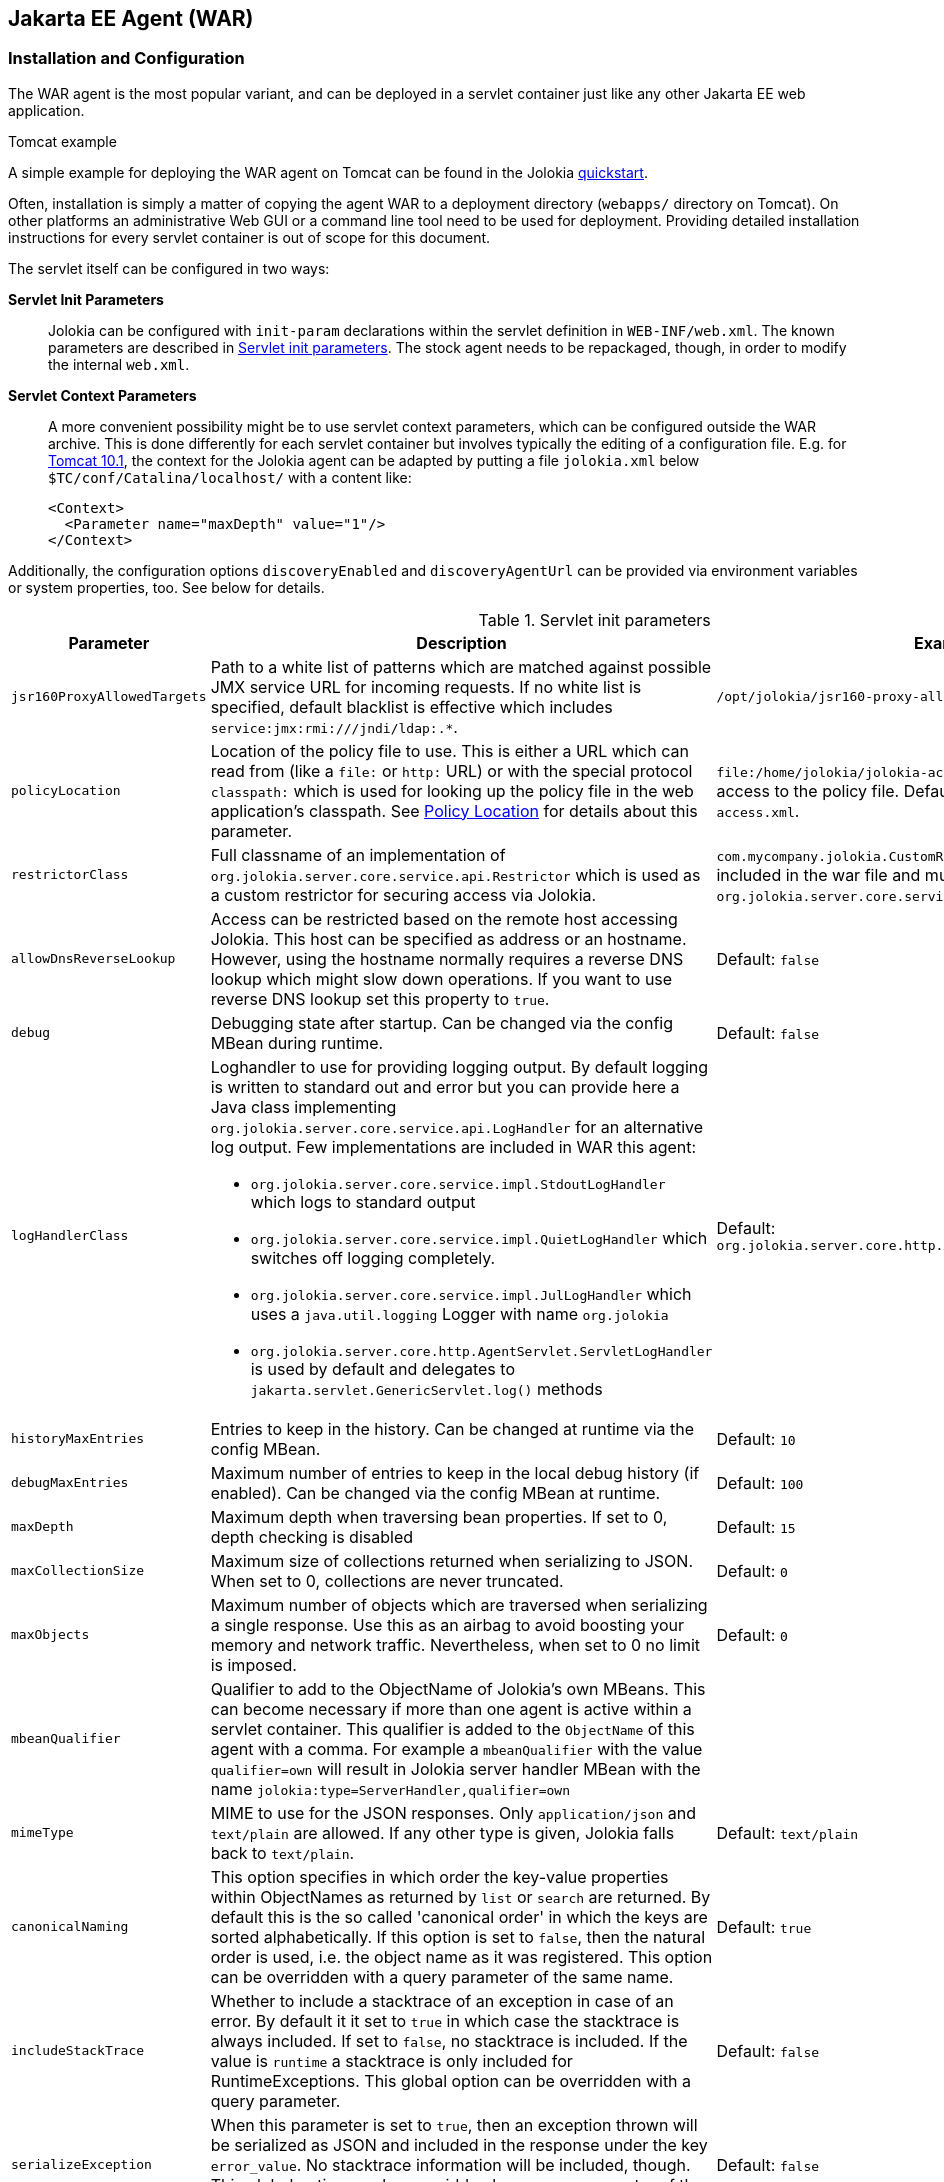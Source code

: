 ////
  Copyright 2009-2023 Roland Huss

  Licensed under the Apache License, Version 2.0 (the "License");
  you may not use this file except in compliance with the License.
  You may obtain a copy of the License at

        http://www.apache.org/licenses/LICENSE-2.0

  Unless required by applicable law or agreed to in writing, software
  distributed under the License is distributed on an "AS IS" BASIS,
  WITHOUT WARRANTIES OR CONDITIONS OF ANY KIND, either express or implied.
  See the License for the specific language governing permissions and
  limitations under the License.
////
[#agents-war]
== Jakarta EE Agent (WAR)

[#war-agent-installation]
=== Installation and Configuration

The WAR agent is the most popular variant, and can be deployed
in a servlet container just like any other Jakarta EE web application.

.Tomcat example
****
A simple example for deploying the WAR agent on Tomcat can be found
in the Jolokia https://www.jolokia.org/tutorial.html[quickstart].
****

Often, installation is simply a matter of copying the agent WAR to
a deployment directory (`webapps/` directory on Tomcat).
On other platforms an administrative Web
GUI or a command line tool need to be used for
deployment. Providing detailed installation instructions for every servlet
container is out of scope for this document.

The servlet itself can be configured in two ways:

**Servlet Init Parameters**::
Jolokia can be configured with `init-param`
declarations within the servlet definition in
`WEB-INF/web.xml`. The known parameters are
described in <<agent-war-init-params>>. The
stock agent needs to be repackaged, though, in order to modify
the internal `web.xml`.

**Servlet Context Parameters**::
A more convenient possibility might be to use servlet context
parameters, which can be configured outside the WAR
archive. This is done differently for each servlet container
but involves typically the editing of a configuration
file. E.g. for
https://tomcat.apache.org/tomcat-10.1-doc/config/context.html#Context_Parameters[Tomcat 10.1],
the context for
the Jolokia agent can be adapted by putting a file
`jolokia.xml` below
`$TC/conf/Catalina/localhost/` with a
content like:
+
[,xml]
----
<Context>
  <Parameter name="maxDepth" value="1"/>
</Context>
----

Additionally, the configuration options `discoveryEnabled` and
`discoveryAgentUrl` can be provided via environment
variables or system properties, too. See below for details.

[#agent-war-init-params]
.Servlet init parameters
[cols="15,~,~"]
|===
|Parameter|Description|Example

|`jsr160ProxyAllowedTargets`
|Path to a white list of patterns which are matched against possible
JMX service URL for incoming requests. If no white list is specified, default blacklist is effective which
includes `pass:[service:jmx:rmi:///jndi/ldap:.*]`.
|`/opt/jolokia/jsr160-proxy-allowed-patterns.txt`

|`policyLocation`
|Location of the policy file to use. This is either a URL
which can read from (like a `file:` or
`http:` URL) or with the special protocol
`classpath:` which is used for looking up
the policy file in the web application's classpath. See
xref:security.adoc#security-policy-location[Policy Location] for details about this
parameter.
|`file:/home/jolokia/jolokia-access.xml`
for a file based access to the policy file. Default is
`classpath:/jolokia-access.xml`.

|`restrictorClass`
|Full classname of an implementation of `org.jolokia.server.core.service.api.Restrictor`
which is used as a custom restrictor for securing access via Jolokia.
|`com.mycompany.jolokia.CustomRestrictor` (which must be included in the
war file and must implement `org.jolokia.server.core.service.api.Restrictor`)

|`allowDnsReverseLookup`
|Access can be restricted based on the remote host accessing Jolokia. This host can be
specified as address or an hostname. However, using the hostname normally requires a reverse
DNS lookup which might slow down operations. If you want to use reverse DNS lookup
set this property to `true`.
|Default: `false`

|`debug`
|Debugging state after startup. Can be changed via
the config MBean during runtime.
|Default: `false`

|`logHandlerClass`
a|Loghandler to use for providing logging output. By default
logging is written to standard out and error but you can provide
here a Java class implementing `org.jolokia.server.core.service.api.LogHandler`
for an alternative log output. Few implementations are included in WAR
this agent:

* `org.jolokia.server.core.service.impl.StdoutLogHandler` which logs to standard output
* `org.jolokia.server.core.service.impl.QuietLogHandler` which switches off
logging completely.
* `org.jolokia.server.core.service.impl.JulLogHandler` which uses a `java.util.logging` Logger with name `org.jolokia`
* `org.jolokia.server.core.http.AgentServlet.ServletLogHandler` is used by default and delegates to `jakarta.servlet.GenericServlet.log()` methods
a|Default: `org.jolokia.server.core.http.AgentServlet.ServletLogHandler`

|`historyMaxEntries`
|Entries to keep in the history. Can be changed at
runtime via the config MBean.
|Default: `10`

|`debugMaxEntries`
|Maximum number of entries to keep in the local
debug history (if enabled). Can be changed via
the config MBean at runtime.
|Default: `100`

|`maxDepth`
|Maximum depth when traversing bean properties.
If set to 0, depth checking is disabled
|Default: `15`

|`maxCollectionSize`
|Maximum size of collections returned when
serializing to JSON. When set to 0,
collections are never truncated.
|Default: `0`

|`maxObjects`
|Maximum number of objects which are traversed
when serializing a single response. Use this
as an airbag to avoid boosting your memory and
network traffic. Nevertheless, when set to 0
no limit is imposed.
|Default: `0`

|`mbeanQualifier`
|Qualifier to add to the ObjectName of Jolokia's own
MBeans. This can become necessary if more than one agent is
active within a servlet container. This qualifier is added
to the `ObjectName` of this agent with a
comma. For example a `mbeanQualifier`
with the value `qualifier=own` will
result in Jolokia server handler MBean with the name
`jolokia:type=ServerHandler,qualifier=own`
|

|`mimeType`
|MIME to use for the JSON responses. Only `application/json` and
`text/plain` are allowed.
If any other type is given, Jolokia falls back to `text/plain`.
|Default: `text/plain`

|`canonicalNaming`
|This option specifies in which order the key-value
properties within ObjectNames as returned by
`list` or `search` are
returned. By default this is the so called 'canonical order'
in which the keys are sorted alphabetically. If this option
is set to `false`, then the natural order
is used, i.e. the object name as it was registered. This
option can be overridden with a query parameter of the same
name.
|Default: `true`

|`includeStackTrace`
|Whether to include a stacktrace of an exception in case of
an error. By default it it set to `true`
in which case the stacktrace is always included. If set to
`false`, no stacktrace is included. If
the value is `runtime` a stacktrace is
only included for RuntimeExceptions. This global option can
be overridden with a query parameter.
|Default: `false`

|`serializeException`
|When this parameter is set to `true`,
then an exception thrown will be serialized as JSON and
included in the response under the key
`error_value`. No stacktrace information
will be included, though. This global option can be
overridden by a query parameter of the same name.
|Default: `false`

|`allowErrorDetails`
|If set to `false` then no error details like a stack trace
(when `includeStackTrace` is set) or a serialized exception
(when `serializeExceptin` is set) are included. This can be user as
a startup option to avoid exposure of error details regardless of other options.
|Default: `true`

|`detectorOptions`
|Extra options passed to a detector after successful
detection of an application server. See below for an
explanation.
|

|`discoveryEnabled`
|If set to `true` then this servlet will
listen for multicast request (multicast-group 239.192.48.84,
port 24884 by default, but can be changed). By default this option is disabled in order to
avoid conflicts with an Jakarta EE standards (though this should't
harm anyways). This option can also be switched on with an
environment variable
`JOLOKIA_DISCOVERY_ENABLED` or the system
property `jolokia.discoveryEnabled` set to
`true`.
|Default: `false`

|`discoveryAgentUrl`
|Sets the URL to respond for multicast discovery requests. If
given, `discoveryEnabled` is set
implicitly to `true`. This URL can also be provided by an
environment variable
`JOLOKIA_DISCOVERY_AGENT_URL` or the system
property `jolokia.discoveryAgentUrl`. Within the value you can use the
placeholders `$\{host}` and `$\{ip}` which gets replaced
by the autodetected local host name/address. Also with `${env:ENV_VAR}` and
`${sys:property}` environment and system properties can be referenced, respectively.
|`\http://10.9.11.87:8080/jolokia`

|`multicastGroup`
|The multicast group IPv4 address. This group IP can be also given as an environment variable `JOLOKIA_MULTICAST_GROUP` or a system property `jolokia.multicastGroup`
|Default: `239.192.48.84`

|`multicastPort`
|The multicast port. This port can be also given as an environment variable `JOLOKIA_MULTICAST_PORT` or a system property `jolokia.multicastPort`
|Default: `24884`

|`agentId`
|A unique ID for this agent. By default a unique id is
calculated. If provided it should be ensured that this id is
unique among all agent reachable via multicast requests used
by the discovery mechanism. It is recommended not to set
this value. Within the `agentId` specification you
can use the same placeholders as in `discoveryAgentUrl`.
|`my-unique-agent-id`

|`agentDescription`
|An optional description which can be used for clients to
present a human readable label for this agent.
|`Monitoring agent`
|===

Jolokia has various detectors which can detect the brand and
version of an application server it is running in. This version
is revealed with the `version` command. With
the configuration parameter `detectorOptions`
extra options can be passed to the detectors. These options take
the form of a JSON object, where the keys are productnames and
the values other JSON objects containing the specific
configuration. This configuration is feed to a successful
detector which can do some extra initialization on agent
startup. Currently the following extra options are supported:

[#agent-war-detector-options]
.Detector Options
|===
|Product|Option|Description

|glassfish
|bootAmx
|If `false` and the agent is running on
GlassFish, this will cause the AMX subsystem not to be booted
during startup. By default, AMX which contains all relevant
MBeans for monitoring GlassFish is booted.
|===

[#agent-war-security]
=== Security Setup

The WAR agent comes in two flavors:

**jolokia-agent-war.war**::
The standard agent which is secured with the role `jolokia`. You have to setup your servlet container
to connect this role to the authentication.

**jolokia-agent-war-unsecured.war**::
A demo agent, which is completely unsecured. Please use this agent only for evaluation purposes, but it is
highly recommended that use the security enabled agent `jolokia.war`.

Jakarta EE security is enabled by default by adding the required information within the
`web.xml`.

.Using jmx4perl's `jolokia` tool
****
https://metacpan.org/dist/jmx4perl[jmx4perl,role=externalLink] comes
with a nice command line utility called
`https://metacpan.org/dist/jmx4perl/view/scripts/jolokia[jolokia,role=externalLink]`
which allows for an easy setup of security within a given
`jolokia.war`.
****

All
current client libraries are able to use BASIC HTTP authentication
with user and password. The
`<login-config>` should be set
accordingly. The `<security-constraint>`
specifies the URL pattern (which is in the default setup specify
all resources provided by the Jolokia servlet) and a role name `jolokia`
which is used to find the proper authentication credentials. This
role must be referenced outside the agent WAR within the servlet
container, e.g. for Tomcat the role definition can be found in
`$TOMCAT/config/tomcat-users.xml`.

[#agent-war-programmatic]
=== Programmatic usage of the Jolokia agent servlet

The Jolokia agent servlet can be integrated into one's own
web applications as well. Simply add a servlet with
the servlet class
`org.jolokia.server.core.http.AgentServlet` to your
own `web.xml`. The following example maps
the agent to the context `/jolokia`:

[,xml]
----
<servlet>
  <servlet-name>jolokia-agent</servlet-name>
  <servlet-class>org.jolokia.server.core.http.AgentServlet</servlet-class>
  <load-on-startup>1</load-on-startup>
</servlet>

<servlet-mapping>
  <servlet-name>jolokia-agent</servlet-name>
  <url-pattern>/jolokia/*</url-pattern>
</servlet-mapping>
----

Of course, any init parameter as described in
<<agent-war-init-params>> can be used here as well.

In order for this servlet definition to find the referenced
Java class, the JAR `jolokia-server-core.jar` must
be included. Maven users can declare a
dependency on this jar artifact:

[,xml,subs="attributes,verbatim"]
----
<project>
  <!-- ....  -->
  <dependencies>
    <dependency>
      <groupId>org.jolokia</groupId>
      <artifactId>jolokia-server-core</artifactId>
      <version>{jolokia-version}</version>
    </dependency>
  </dependencies>
  <!-- .... -->
</project>
----

The `org.jolokia.server.core.http.AgentServlet` can be
subclassed, too in order to provide a custom restrictor or a
custom log handler. See xref:security.adoc#security-restrictor[Jolokia Restrictors]
for details.

Also, multiple Jolokia agents can be deployed in the same JVM
without problem. However, since the agent deploys some
Jolokia-specific MBeans on the single
`PlatformMBeansServer`, for multi-agent
deployments it is important to use the
`mbeanQualifier` init parameter to
distinguish multiple Jolokia MBeans by adding an extra
property to those MBeans' names. This also needs to be done if
multiple webapps containing Jolokia agents are deployed on
the same Jakarta EE server.
